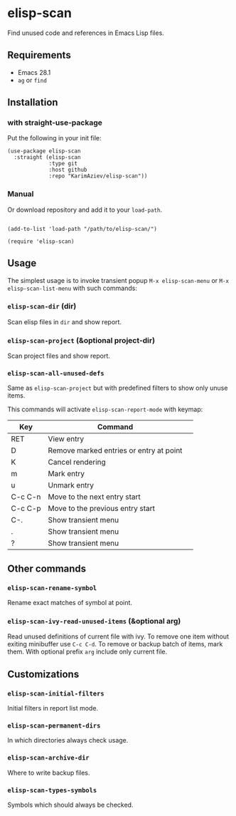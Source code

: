 * elisp-scan

Find unused code and references in Emacs Lisp files.

[[./demo.png][./demo.png]]

** Requirements

- Emacs 28.1
- ~ag~ or ~find~

** Installation

*** with straight-use-package

Put the following in your init file:

#+begin_src elisp
(use-package elisp-scan
  :straight (elisp-scan
             :type git
             :host github
             :repo "KarimAziev/elisp-scan"))
#+end_src

*** Manual

Or download repository and add it to your ~load-path~.

#+begin_src elisp

(add-to-list 'load-path "/path/to/elisp-scan/")

(require 'elisp-scan)
#+end_src
** Usage

The simplest usage is to invoke transient popup ~M-x elisp-scan-menu~ or ~M-x elisp-scan-list-menu~ with such commands:

*** ~elisp-scan-dir~  (dir)
Scan elisp files in =dir= and show report.
*** ~elisp-scan-project~  (&optional project-dir)
Scan project files and show report.
*** ~elisp-scan-all-unused-defs~
Same as ~elisp-scan-project~ but with predefined filters to show only unuse items. 

This commands will activate =elisp-scan-report-mode= with keymap:

| Key     | Command                                 | 
|---------+-----------------------------------------|
| RET     | View entry                              |
| D       | Remove marked entries or entry at point |
| K       | Cancel rendering                        |
| m       | Mark entry                              |
| u       | Unmark entry                            |
| C-c C-n | Move to the next entry start            |
| C-c C-p | Move to the previous entry start        |
| C-.     | Show transient menu                     |
| .       | Show transient menu                     |
| ?       | Show transient menu                     |


** Other commands
*** ~elisp-scan-rename-symbol~
Rename exact matches of symbol at point.
*** ~elisp-scan-ivy-read-unused-items~  (&optional arg)
Read unused definitions of current file with ivy. To remove one item without exiting minibuffer use =C-c C-d=. To remove or backup batch of items, mark them. With optional prefix =arg= include only current file.

** Customizations

*** ~elisp-scan-initial-filters~
Initial filters in report list mode.
*** ~elisp-scan-permanent-dirs~
In which directories always check usage.
*** ~elisp-scan-archive-dir~
Where to write backup files.
*** ~elisp-scan-types-symbols~
Symbols which should always be checked.